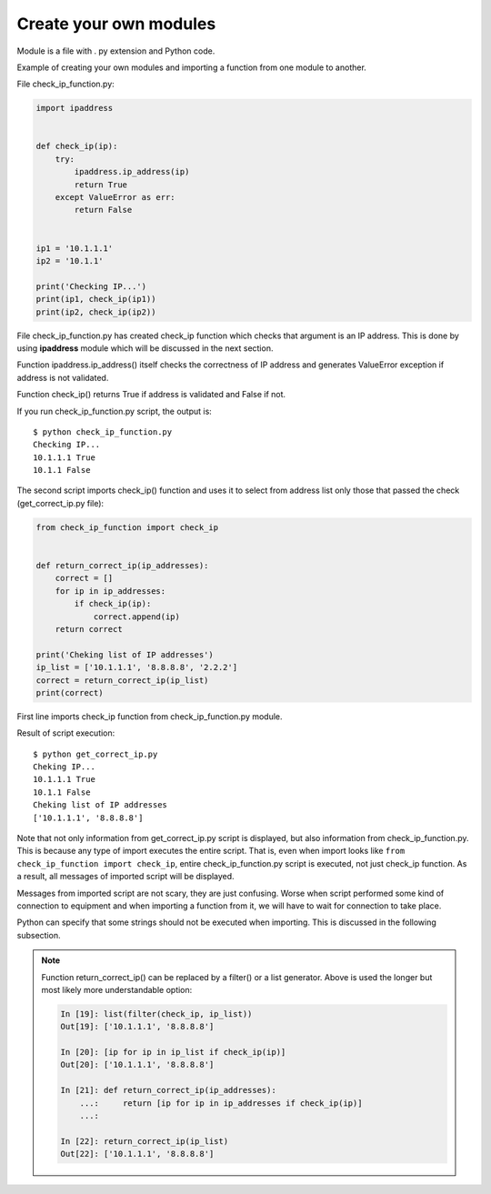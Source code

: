 Create your own modules
----------------------

Module is a file with . py extension and Python code.

Example of creating your own modules and importing a function from one module to another.

File check_ip_function.py:

.. code:: python

    import ipaddress


    def check_ip(ip):
        try:
            ipaddress.ip_address(ip)
            return True
        except ValueError as err:
            return False


    ip1 = '10.1.1.1'
    ip2 = '10.1.1'

    print('Checking IP...')
    print(ip1, check_ip(ip1))
    print(ip2, check_ip(ip2))

File check_ip_function.py has created check_ip function which checks that argument is an IP address. This is done by using **ipaddress** module which will be discussed in the next section.

Function ipaddress.ip_address() itself checks the correctness of IP address and generates ValueError exception if address is not validated.

Function check_ip() returns True if address is validated and False if not.

If you run check_ip_function.py script, the output is:

::

    $ python check_ip_function.py
    Checking IP...
    10.1.1.1 True
    10.1.1 False


The second script imports check_ip() function and uses it to select from address list only those that passed the check (get_correct_ip.py file):

.. code:: python

    from check_ip_function import check_ip


    def return_correct_ip(ip_addresses):
        correct = []
        for ip in ip_addresses:
            if check_ip(ip):
                correct.append(ip)
        return correct

    print('Cheking list of IP addresses')
    ip_list = ['10.1.1.1', '8.8.8.8', '2.2.2']
    correct = return_correct_ip(ip_list)
    print(correct)


First line imports check_ip function from check_ip_function.py module.

Result of script execution:

::

    $ python get_correct_ip.py
    Cheking IP...
    10.1.1.1 True
    10.1.1 False
    Cheking list of IP addresses
    ['10.1.1.1', '8.8.8.8']

Note that not only information from get_correct_ip.py script is displayed, but also information from check_ip_function.py. This is because any type of import executes the entire script. That is, even when import looks like ``from check_ip_function import check_ip``, entire check_ip_function.py script is executed, not just check_ip function. As a result, all messages of imported script will be displayed.

Messages from imported script are not scary, they are just confusing. Worse when script performed some kind of connection to equipment and when importing a function from it, we will have to wait for connection to take place.

Python can specify that some strings should not be executed when importing. This is discussed in the following subsection.

.. note::
    Function return_correct_ip() can be replaced by a filter() or a list generator. Above is used the longer but most likely more understandable option:

    .. code:: python

        In [19]: list(filter(check_ip, ip_list))
        Out[19]: ['10.1.1.1', '8.8.8.8']

        In [20]: [ip for ip in ip_list if check_ip(ip)]
        Out[20]: ['10.1.1.1', '8.8.8.8']

        In [21]: def return_correct_ip(ip_addresses):
            ...:     return [ip for ip in ip_addresses if check_ip(ip)]
            ...:

        In [22]: return_correct_ip(ip_list)
        Out[22]: ['10.1.1.1', '8.8.8.8']

